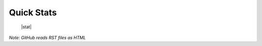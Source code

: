 



Quick Stats
===========

 |stat|  |langs|

.. |stats| image:: https://github-readme-stats.vercel.app/api?username=dboyd42&theme=tokyonight&count_private=true&show_icons=true
.. |langs| image:: https://github-readme-stats.vercel.app/api/top-langs/?username=dboyd42&theme=tokyonight&layout=compact

*Note: GitHub reads RST files as HTML*

